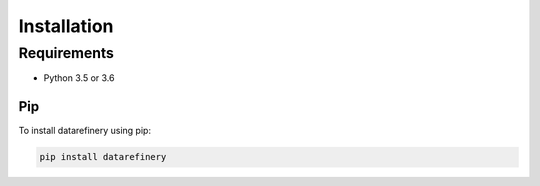 Installation
============

Requirements
------------

- Python 3.5 or 3.6

Pip
~~~

To install datarefinery using pip:

.. code-block:: bash

    pip install datarefinery

